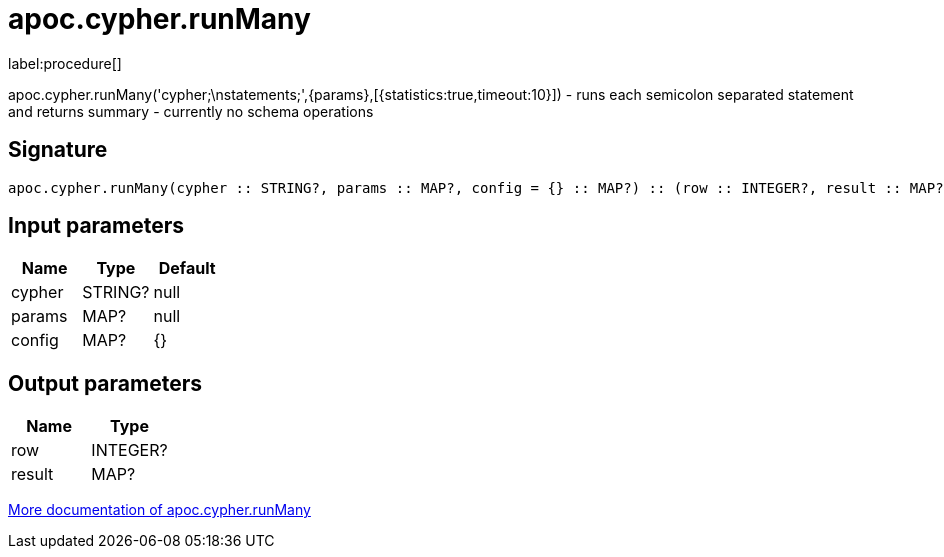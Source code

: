 ////
This file is generated by DocsTest, so don't change it!
////

= apoc.cypher.runMany
:description: This section contains reference documentation for the apoc.cypher.runMany procedure.

label:procedure[]

[.emphasis]
apoc.cypher.runMany('cypher;\nstatements;',{params},[{statistics:true,timeout:10}]) - runs each semicolon separated statement and returns summary - currently no schema operations

== Signature

[source]
----
apoc.cypher.runMany(cypher :: STRING?, params :: MAP?, config = {} :: MAP?) :: (row :: INTEGER?, result :: MAP?)
----

== Input parameters
[.procedures, opts=header]
|===
| Name | Type | Default 
|cypher|STRING?|null
|params|MAP?|null
|config|MAP?|{}
|===

== Output parameters
[.procedures, opts=header]
|===
| Name | Type 
|row|INTEGER?
|result|MAP?
|===

xref::cypher-execution/index.adoc[More documentation of apoc.cypher.runMany,role=more information]


